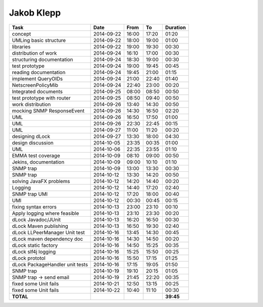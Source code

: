 Jakob Klepp
===========

================================= ========== ===== ===== =========
Task                              Date       From  To    Duration
================================= ========== ===== ===== =========
concept                           2014-09-22 16:00 17:20   01:20
UMLing basic structure            2014-09-22 18:00 19:00   01:00
libraries                         2014-09-22 19:00 19:30   00:30
distribution of work              2014-09-24 16:10 17:00   00:30
structuring documentation         2014-09-24 18:30 19:00   00:30
test prototype                    2014-09-24 19:00 19:45   00:45
reading documentation             2014-09-24 19:45 21:00   01:15
implement QueryOIDs               2014-09-24 21:00 22:40   01:40
NetscreenPolicyMib                2014-09-24 22:40 23:00   00:20
Integrated documents              2014-09-25 08:00 08:50   00:50
test prototype with router        2014-09-25 08:50 09:40   00:50
work distribution                 2014-09-26 13:40 14:30   00:50
mocking SNMP ResponseEvent        2014-09-26 14:30 16:50   02:20
UML                               2014-09-26 16:50 17:50   01:00
UML                               2014-09-26 22:30 22:45   00:15
UML                               2014-09-27 11:00 11:20   00:20
designing dLock                   2014-09-27 13:30 18:00   04:30
design discussion                 2014-10-05 23:35 00:35   01:00
UML                               2014-10-06 22:35 23:55   01:10
EMMA test coverage                2014-10-09 08:10 09:00   00:50
Jekins, documentation             2014-10-09 09:00 10:10   01:10
SNMP trap                         2014-10-09 13:00 13:30   00:30
SNMP trap                         2014-10-12 13:30 14:20   00:50
solving JavaFX problems           2014-10-12 14:20 14:40   00:20
Logging                           2014-10-12 14:40 17:20   02:40
SNMP trap UMl                     2014-10-12 17:20 18:00   00:40
UMl                               2014-10-12 00:30 00:45   00:15
fixing syntax errors              2014-10-13 23:00 23:10   00:10
Apply logging where feasible      2014-10-13 23:10 23:30   00:20
dLock Javadoc/JUnit               2014-10-13 16:20 16:50   00:30
dLock Maven publishing            2014-10-13 16:50 19:30   02:40
dLock LLPeerManager Unit test     2014-10-16 13:45 14:30   00:45
dLock maven dependency doc        2014-10-16 14:30 14:50   00:20
dLock static factory              2014-10-16 14:50 15:25   00:35
dLock slf4j logging               2014-10-16 15:25 15:50   00:25
dLock prototol                    2014-10-16 15:50 17:15   01:25
dLock PackageHandler unit tests   2014-10-16 17:15 19:05   01:50
SNMP trap                         2014-10-19 19:10 20:15   01:05
SNMP trap -> send email           2014-10-19 21:45 22:20   00:35
fixed some Unit fails             2014-10-21 12:50 13:15   00:25
fixed some Unit fails             2014-10-22 10:40 11:10   00:30
**TOTAL**                                                **39:45**
================================= ========== ===== ===== =========
